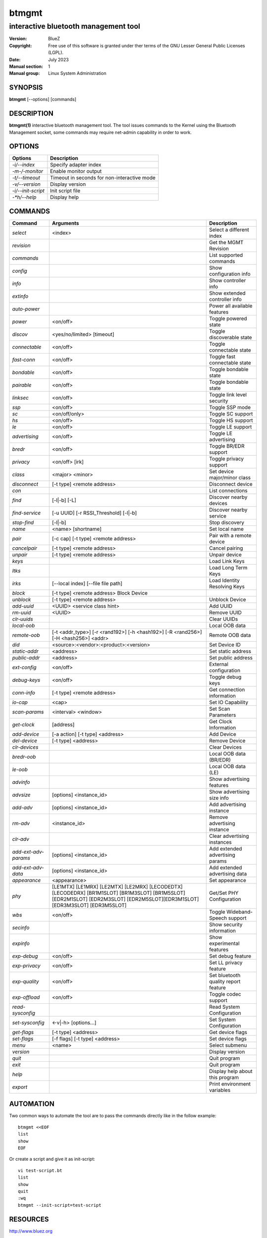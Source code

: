 ======
btmgmt
======

-------------------------------------
interactive bluetooth management tool
-------------------------------------

:Version: BlueZ
:Copyright: Free use of this software is granted under ther terms of the GNU
            Lesser General Public Licenses (LGPL).
:Date: July 2023
:Manual section: 1
:Manual group: Linux System Administration

SYNOPSIS
========

**btmgmt** [--options] [commands]

DESCRIPTION
===========

**btmgmt(1)** interactive bluetooth management tool. The tool issues commands
to the Kernel using the Bluetooth Management socket, some commands may require
net-admin capability in order to work.


OPTIONS
=======

.. csv-table::
   :header: "Options", "Description"
   :align: left

   *-i/--index*, Specify adapter index
   *-m-/-monitor*, Enable monitor output
   *-t/--timeout*, Timeout in seconds for non-interactive mode
   *-v/--version*, Display version
   *-i/--init-script*, Init script file
   *-*h/--help*, Display help

COMMANDS
========

.. csv-table::
   :header: "Command", "Arguments", "Description"
   :align: left

   *select*, "<index>", Select a different index
   *revision*, , Get the MGMT Revision
   *commands*, , List supported commands
   *config*, , Show configuration info
   *info*, , Show controller info
   *extinfo*, , Show extended controller info
   *auto-power*, , Power all available features
   *power*, <on/off>, Toggle powered state
   *discov*, <yes/no/limited> [timeout], Toggle discoverable state
   *connectable*, <on/off>, Toggle connectable state
   *fast-conn*, <on/off>, Toggle fast connectable state
   *bondable*, <on/off>, Toggle bondable state
   *pairable*, <on/off>, Toggle bondable state
   *linksec*, <on/off>, Toggle link level security
   *ssp*, <on/off>, Toggle SSP mode
   *sc*, <on/off/only>, Toggle SC support
   *hs*, <on/off>, Toggle HS support
   *le*, <on/off>, Toggle LE support
   *advertising*, <on/off>, Toggle LE advertising
   *bredr*, <on/off>, Toggle BR/EDR support
   *privacy*, <on/off> [irk], Toggle privacy support
   *class*, <major> <minor>, Set device major/minor class
   *disconnect*, [-t type] <remote address>, Disconnect device
   *con*, , List connections
   *find*, [-l|-b] [-L], Discover nearby devices
   *find-service*, [-u UUID] [-r RSSI_Threshold] [-l|-b], Discover nearby service
   *stop-find*, [-l|-b], Stop discovery
   *name*, <name> [shortname], Set local name
   *pair*, [-c cap] [-t type] <remote address>, Pair with a remote device
   *cancelpair*, [-t type] <remote address>, Cancel pairing
   *unpair*, [-t type] <remote address>, Unpair device
   *keys*, ,Load Link Keys
   *ltks*, ,Load Long Term Keys
   *irks*, [--local index] [--file file path], Load Identity Resolving Keys
   *block*, [-t type] <remote address> Block Device
   *unblock*, [-t type] <remote address>, Unblock Device
   *add-uuid*, <UUID> <service class hint>, Add UUID
   *rm-uuid*, <UUID>, Remove UUID
   *clr-uuids*, ,Clear UUIDs
   *local-oob*, ,Local OOB data
   *remote-oob*, [-t <addr_type>] [-r <rand192>] [-h <hash192>] [-R <rand256>] [-H <hash256>] <addr>, Remote OOB data
   *did*, <source>:<vendor>:<product>:<version>, Set Device ID
   *static-addr*, <address>, Set static address
   *public-addr*, <address>, Set public address
   *ext-config*, <on/off>, External configuration
   *debug-keys*, <on/off>, Toggle debug keys
   *conn-info*, [-t type] <remote address>, Get connection information
   *io-cap*, <cap>, Set IO Capability
   *scan-params*, <interval> <window>, Set Scan Parameters
   *get-clock*, [address], Get Clock Information
   *add-device*, [-a action] [-t type] <address>, Add Device
   *del-device*, [-t type] <address>, Remove Device
   *clr-devices*, ,Clear Devices
   *bredr-oob*, ,Local OOB data (BR/EDR)
   *le-oob*, ,Local OOB data (LE)
   *advinfo*, ,Show advertising features
   *advsize*, [options] <instance_id>, Show advertising size info
   *add-adv*, [options] <instance_id>, Add advertising instance
   *rm-adv*, <instance_id>, Remove advertising instance
   *clr-adv*, ,Clear advertising instances
   *add-ext-adv-params*, [options] <instance_id>, Add extended advertising params
   *add-ext-adv-data*, [options] <instance_id>, Add extended advertising data
   *appearance*, <appearance>, Set appearance
   *phy*, [LE1MTX] [LE1MRX] [LE2MTX] [LE2MRX] [LECODEDTX] [LECODEDRX] [BR1M1SLOT] [BR1M3SLOT] [BR1M5SLOT][EDR2M1SLOT] [EDR2M3SLOT] [EDR2M5SLOT][EDR3M1SLOT] [EDR3M3SLOT] [EDR3M5SLOT], Get/Set PHY Configuration
   *wbs*, <on/off>, Toggle Wideband-Speech support
   *secinfo*, ,Show security information
   *expinfo*, ,Show experimental features
   *exp-debug*, <on/off>, Set debug feature
   *exp-privacy*, <on/off>, Set LL privacy feature
   *exp-quality*, <on/off>, Set bluetooth quality report feature
   *exp-offload*, <on/off>, Toggle codec support
   *read-sysconfig*, ,Read System Configuration
   *set-sysconfig*, <-v|-h> [options...], Set System Configuration
   *get-flags*, [-t type] <address>, Get device flags
   *set-flags*, [-f flags] [-t type] <address>, Set device flags
   *menu*, <name>, Select submenu
   *version*, ,Display version
   *quit*, , Quit program
   *exit*, , Quit program
   *help*, , Display help about this program
   *export*, ,Print environment variables

AUTOMATION
==========
Two common ways to automate the tool are to pass the commands directly like in
the follow example:

::

   btmgmt <<EOF
   list
   show
   EOF

Or create a script and give it as init-script:

::

  vi test-script.bt
  list
  show
  quit
  :wq
  btmgmt --init-script=test-script

RESOURCES
=========

http://www.bluez.org

REPORTING BUGS
==============

linux-bluetooth@vger.kernel.org
